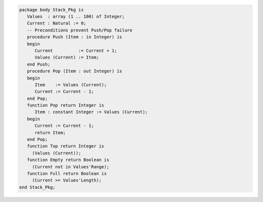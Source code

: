 .. code:: ada

   package body Stack_Pkg is
      Values  : array (1 .. 100) of Integer;
      Current : Natural := 0;
      -- Preconditions prevent Push/Pop failure
      procedure Push (Item : in Integer) is
      begin
         Current          := Current + 1;
         Values (Current) := Item;
      end Push;
      procedure Pop (Item : out Integer) is
      begin
         Item    := Values (Current);
         Current := Current - 1;
      end Pop;
      function Pop return Integer is
         Item : constant Integer := Values (Current);
      begin
         Current := Current - 1;
         return Item;
      end Pop;
      function Top return Integer is
        (Values (Current));
      function Empty return Boolean is
        (Current not in Values'Range);
      function Full return Boolean is
        (Current >= Values'Length);
   end Stack_Pkg;
